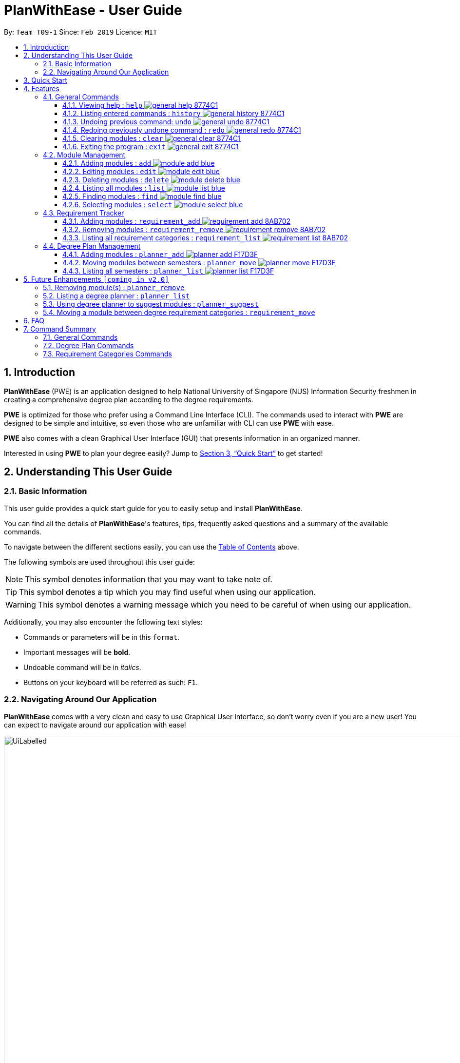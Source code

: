 = PlanWithEase - User Guide
:site-section: UserGuide
:toc:
:toc-title:
:toc-placement: preamble
:toclevels: 3
:sectnums:
:imagesDir: images
:stylesDir: stylesheets
:xrefstyle: full
:experimental:
ifdef::env-github[]
:tip-caption: :bulb:
:note-caption: :information_source:
:warning-caption: :warning:
endif::[]
:repoURL: https://github.com/CS2113-AY1819S2-T09-1/main

By: `Team T09-1`      Since: `Feb 2019`      Licence: `MIT`

== Introduction

*PlanWithEase* (PWE) is an application designed to help National University of Singapore (NUS) Information Security freshmen in creating a comprehensive degree plan according to the degree requirements.

*PWE* is optimized for those who prefer using a Command Line Interface (CLI). The commands used to interact with *PWE*
are designed to be simple and intuitive, so even those who are unfamiliar with CLI can use *PWE* with ease.

*PWE* also comes with a clean Graphical User Interface (GUI) that presents information in an organized manner.

Interested in using *PWE* to plan your degree easily? Jump to <<Quick Start>> to get started!

== Understanding This User Guide

=== Basic Information
This user guide provides a quick start guide for you to easily setup and install *PlanWithEase*.

You can find all the details of *PlanWithEase*'s features, tips, frequently asked questions and a summary of the
available commands.

To navigate between the different sections easily, you can use the <<toc, Table of Contents>> above.

The following symbols are used throughout this user guide:
[NOTE]
====
This symbol denotes information that you may want to take note of.
====
[TIP]
====
This symbol denotes a tip which you may find useful when using our application.
====
[WARNING]
====
This symbol denotes a warning message which you need to be careful of when using our application.
====

Additionally, you may also encounter the following text styles:
====
* Commands or parameters will be in this `format`.
* Important messages will be *bold*.
* Undoable command will be in _italics_.
* Buttons on your keyboard will be referred as such: kbd:[F1].
====

=== Navigating Around Our Application
*PlanWithEase* comes with a very clean and easy to use Graphical User Interface, so don't worry even if you are a new
 user! You can expect to navigate around our application with ease!

[[GUI]]
.PlanWithEase's Graphical User Interface
ifdef::env-github[]
image::UiLabelled.png[width="800"]
endif::[]

ifndef::env-github[]
image::UiLabelled.png[width="970"]
endif::[]


*PlanWithEase* has five main sections that you'll need to know before you get started!. +
The five main sections are explained below.

[cols="<20%,25%,40%"]
|====
|*Section*| *Name* | *Description*
| 1 | Command Box | This is where you can enter and run commands.
| 2 | Result Box | This provides you with information on whether a command is successful. If there are errors when
running the command, information on how to rectify the errors will also be displayed in here.
| 3 | Module List | This is where you can view the details of all the modules. You can use the commands in <<Module Management>>
to make changes to the *Module List*.
| 4 | Requirement Categories | This is where you can view your degree progress. You can use the commands in
<<Requirement Tracker>> to make changes to the *Requirement Categories*.
| 5 | Degree Plan | This is where you can view your degree plan. You can use the commands in <<Degree Plan Management>>
to make changes to the *Degree Plan*.
|====


== Quick Start

.  Ensure you have Java version `9` installed in your Computer.
.  Download the latest `PWE.jar` link:{repoURL}/releases/latest[here].
.  Copy the file to the folder you want to use as the home folder for *PlanWithEase*.
.  Double-click the file to start the app. The GUI should appear in a few seconds.
+
.Successful start up of *PlanWithEase*
ifdef::env-github[]
image::Ui.png[width="800"]
endif::[]

ifndef::env-github[]
image::Ui.png[width="970"]
endif::[]
+
.  You can now try entering commands in the *command box* and press kbd:[Enter] to execute it! +
e.g. typing *`help`* and pressing kbd:[Enter] will open the help window.
.  Below are some example commands you can try:
* *`list`* : list and displays all modules in the *module list*.
* **`add`**`name/Programming Methodology code/CS1010 credits/4` : adds a module named `Programming Methodology` with module code `CS1010`, which is assigned `4` modular credits, to the module list.
* **`delete`**`3` : deletes the 3^rd^ module shown in the *module list*.
* *`exit`* : exits the application

.  Refer to <<Features>> for details of each command.

[[Features]]
== Features

====
*Command Format*

* Words in `UPPER_CASE` are the parameters to be supplied by the user
.. e.g. in `add name/NAME`, `NAME` is a parameter
which can be used as `add name/Programming Methodology`.
* Items in square brackets are optional parameters
** e.g. `name/NAME [tag/TAG]` can be used as:
.. `name/Database Systems tag/sql` (with optional `tag` parameter)
.. `name/Database Systems` (without optional `tag` parameter)
* Items with `…`​ after them are parameters that can be used multiple times (including zero times)
** e.g. `[tag/TAG]…` can be used as:
.. `{nbsp}` (i.e. 0 times)
.. `tag/programming` (i.e. 1 time)
.. `tag/programming tag/algorithms`, etc.  (i.e. many times)
** e.g. `[name/NAME NAME…]` can be used as:
.. `{nbsp}` (i.e. 0 times)
.. `name/Programming` (i.e. 1 time)
.. `name/Programming Methodology`, etc.  (i.e. many times)
* Prefixed-parameters can be arranged in any order after all non-prefixed parameters (if any)
** e.g. if the command specifies `INDEX name/NAME code/CODE`:
.. entering `INDEX code/CODE name/NAME` is also acceptable
.. entering `name/NAME INDEX code/CODE` is not acceptable
====

=== General Commands

==== Viewing help : `help` image:https://img.shields.io/badge/general-help-8774C1.svg[]

Don't worry if you are feeling lost! You can use this User Guide document to gain a better understanding of *PlanWithEase*'s commands.

To open this User Guide document, simply enter `help` in the *command box*.

[TIP]
====
Alternatively, you can access this User Guide document by pressing kbd:[F1] or via the menu bar (as shown below).

[[f1-help]]
.Accessing help from menu bar
image::helpLabelled.png[width=400]
====


==== Listing entered commands : `history` image:https://img.shields.io/badge/general-history-8774C1.svg[]

Want to check what commands you have entered previously? Simply enter `history` in the *command box*!

The list of commands will be displayed in reverse chronological order (from most recent to earliest). +

[TIP]
====
You can press the kbd:[&uarr;] and kbd:[&darr;] arrows to display the previous and next input respectively in the *command box*.
====

// tag::undoredo[]
==== Undoing previous command: `undo` image:https://img.shields.io/badge/general-undo-8774C1.svg[]

Made a critical mistake such as accidentally clearing all modules from *PlanWithEase* and you want to get the data
back? +
No problem! You can simply enter `undo` in the *command box* to restore PlanWithEase's data to the state before the
previous _undoable_ command was executed!

[NOTE]
====
_Undoable_ commands are commands that modifies the contents of PlanWithEase's data. +
Below is a list of all _undoable_ commands in *PlanWithEase*.

|====
| *Module Management* | *Requirement Tracker* | *Degree Plan Management*
a|
* `add`
* `edit`
* `delete`
a|
* `requirement_add`
* `requirement_move`
a|
 * `planner_add`
 * `planner_remove`
 * `planner_move`
|====
====

*Examples:*

* `delete 1` (Delete first module in the displayed module list) +
`list` (Displays all modules in the module list) +
`undo` (reverses the `delete 1` command) +

* `find name/Programming` (Find modules with name containing the word `Programming` and display them in the module
list) +
`list` (Displays all modules in the module list) +
`undo` +
The `undo` command fails as there are no undoable commands executed previously.

* `delete 1` (Delete first module in the displayed module list) +
`clear` (clear all application data) +
`undo` (reverses the `clear` command) +
`undo` (reverses the `delete 1` command) +

==== Redoing previously undone command : `redo` image:https://img.shields.io/badge/general-redo-8774C1.svg[]

Took too many steps back in time using the `undo` command and want to move forward in time again? +
Use the `redo` command to reverses the most recent `undo` command!

[WARNING]
====
Be careful when time travelling using the `undo` and `redo` command! +
You may end up being stuck in the present and can't go back into the future using the `redo` command.

This can happen if you you run an _undoable_ command (excluding `undo` and `redo`) when going back in time using the `undo` command!
====

*Examples:*

* `delete 1` (Delete first module in the displayed module list) +
`undo` (reverses the `delete 1` command) +
`redo` (reapplies the `delete 1` command) +

* `delete 1`  (Delete first module in the displayed module list)+
`redo` +
The `redo` command fails as there are no `undo` commands executed previously.

* `delete 1` (Delete first module in the displayed module list) +
`clear` (Clear all modules from the application) +
`undo` (reverses the `clear` command) +
`undo` (reverses the `delete 1` command) +
`redo` (reapplies the `delete 1` command) +
`redo` (reapplies the `clear` command) +
// end::undoredo[]

// tag::clear[]
==== Clearing modules : `clear` image:https://img.shields.io/badge/general-clear-8774C1.svg[]

Want to clear all the modules in the *module list*, *requirement categories* or *degree plan*? You'll definitely
want to use the `clear` command!

The `clear` command allows you to remove all modules from the specified section (i.e. *module list*, *requirement categories*, *degree plan*).

*Command Format:* `clear [requirement or planner]` +
[NOTE]
====
If no parameters are specified, all modules in the *module list*, *requirement categories* and *degree plan* will be
deleted.
====

[TIP]
====
If you want to delete all modules in the *module list* quickly, simply enter the `clear` command in the *command box*
without specifying any parameters! +

====

*Command Usage:*
[cols="20%,35%,45%"]
|====
|*Input* | *Behaviour* | *Expected Results*
| `clear` | Clears all *modules* from the application  | The *module list* will be emptied. Additionally, all
modules in the *requirement categories* and *degree plan* will be removed.
| `clear requirement` | Clears all *modules* in all *requirement categories* | The *requirement categories* will be
emptied.
|`clear planner`| Clears all *modules*  in all  *degree plan* | The *degree plan* will be emptied.
|====

*Example:*

Here's an example of how *PlanWithEase* would look like after executing the `clear` command. +
You can see a success message will be shown as shown by the images below.

Before the `clear` command:
[[beforeClear]]
.Before executing the `clear` command.
ifdef::env-github[]
image::clearbefore.png[width=800]
endif::[]

ifndef::env-github[]
image::clearbefore.png[width=970]
endif::[]

After entering `clear` and pressing kbd:[Enter]:
[[afterClear]]
.After executing the `clear` command.
ifdef::env-github[]
image::clearafter.png[width=800]
endif::[]

ifndef::env-github[]
image::clearafter.png[width=970]
endif::[]
// end::clear[]

==== Exiting the program : `exit` image:https://img.shields.io/badge/general-exit-8774C1.svg[]

If you want to exit *PlanWithEase*, you can enter `exit` in the *command box*. +
Hope you had a wonderful experience using *PlanWithEase*. Do come back soon!

// tag::module_management[]
=== Module Management

The following table describes the parameters you may use for commands in this section.
[cols="<20%,40%,35%"]
|======
|*Parameter*| *Description* | *Acceptable Range of Values*
| `NAME` | Indicates the name of the module (e.g. `Effective Communication for Computing Professionals`). |
`NAME` should only contain alphanumeric characters and spaces.
  +
`NAME` should not be blank.
| `CODE` | Indicates the module code (e.g. `CS2101`). |
`CODE` should begin with two or three alphabets, followed by four digits, and may optionally end with an alphabet.
 +
`CODE` should not be blank.
| `CREDITS` | Indicates the modular credits assigned to the module (e.g. `4`). |
`CREDITS` should be between 0 to 999.
| `TAG` | Indicates the extra information to associate the module with (e.g. `Presentation`, `Email`). |
`TAG` should only contain alphanumeric characters.
 +
`TAG` should not be blank unless otherwise specified.
| `COREQUISITE` | indicates the module code that is a co-requisite of the module to be added. |
`COREQUISITE` follow the same format as `CODE`
 +
`COREQUISITE` should not be blank unless otherwise specified.

| `SEMESTER` | indicates the semesters which offers the module | `SEMESTERS` should be between 1 to 4.
|======
// end::module_management[]

// tag::module_add[]
==== Adding modules : `add` image:https://img.shields.io/badge/module-add-blue.svg[]

Before you can add modules to the degree plan, you'll need to add modules into the *module list* first. +
Here's how you can use the `add` command

Adds a new module to the module list. +
Format: `add code/CODE name/NAME credits/CREDITS [coreq/COREQUISITE]… [tag/TAG]…`


Example:

* `add code/CS1010 name/Programming Methodology credits/4 tag/programming tag/algorithms tag/c tag/imperative` +
Adds a module named `Programming Methodology` with module code `CS1010`, which is assigned `4` modular credits, to the module list. This module also has the tags `programming`, `algorithms`, `c`, `imperative`.

[TIP]
A module can have any number of tags (including 0)

Example: +

* `add code/CS1231 credits/4 name/Discrete Structures`

[WARNING]
====
When adding a module with a corequisite, if the module is added successfully, the co-requisite modules will be updated as well.
====

Example: +

* `add code/CS2113T name/Software Engineering and Object-Oriented Programming credits/4 coreq/CS2101` +
Adds a module named `Software Engineering and Object-Oriented Programming` with module code `CS2113T`, which is
assigned `4` modular credits and has module code `CS2101` as a corequisite, to the module list. This module also has
the tags `sweng`, `java`. +
Both `CS2113T` and `CS2101` will be updated to be co-requisites.
// tag::module_add[]

// tag::module_edit[]
==== Editing modules : `edit` image:https://img.shields.io/badge/module-edit-blue.svg[]

Edits an existing module in the module list. +
Format: `edit INDEX [name/NAME] [code/CODE] [credits/CREDITS] [tag/TAG]… [coreq/COREQUISITE]…`

[NOTE]
====
* Edits the module at the specified `INDEX`. The index refers to the index number (beside the module code) shown in the displayed module list.
* You need to provide at least one of the optional fields to edit.
* Existing values will be updated to the input values.
* When editing tags/corequisites, the existing tags/corequisites of the module will be removed (i.e adding of tags is not cumulative.)
* You can remove all the module's tags by typing `tag/` without specifying any tags after it.
* Likewise, you can remove all module's co-requisites by typing `coreq/` without specifying any codes after it.
====

Examples:

* `edit 1 name/Data Structures and Algorithms code/CS2040C` +
Edits the name and code of the 1st module in the displayed module list to be `Data Structures and Algorithms` and `CS2040C` respectively. +
* `edit 2 code/CS2040C tag/` +
Edits the code of the 2nd module in the displayed module list to be `CS2040C` and clears all existing tags associated
 with the module. +
* `edit 3 coreq/CS1010` +
Edits the co-requisite of the 3rd module in the displayed module list to be `CS1010`. +
* `edit 4 coreq/CS2105 coreq/CS2106 coreq/CS2107` +
Edits the co-requisites of the 4rd module in the displayed module list to be `CS2105`, `CS2106` and `CS2107`. +
// tag::module_edit[]

// tag::module_delete[]
==== Deleting modules : `delete` image:https://img.shields.io/badge/module-delete-blue.svg[]

Deletes the specified module from the module list. +
Format: `delete INDEX`

[NOTE]
====
* Deletes the module at the specified `INDEX`.
* The index refers to the index number shown in the displayed module list.
* The index *must be a positive integer* 1, 2, 3, …
====

[WARNING]
====
* The deleted module will be removed from both the requirement category assigned and (where applicable).
* When deleting a module, any modules with the deleted module as its co-requisite will be updated
accordingly (i.e. deleted module is removed from the respective module's co-requisite list).
====

Examples:

* `list` +
`delete 2` +
Deletes the 2nd module in the module list.
* `find Programming` +
`delete 1` +
Deletes the 1st module in the results of the `find` command.
// tag::module_delete[]

==== Listing all modules : `list` image:https://img.shields.io/badge/module-list-blue.svg[]

Shows a list of all modules in the module list. +
Format: `list`

==== Finding modules : `find` image:https://img.shields.io/badge/module-find-blue.svg[]

Having trouble locating the modules you want?

Make use of `find` command which allows you to find modules that have their names, code or credits matches the given
search criteria +
Format: `find [name/NAME] OPERATOR [code/CODE] OPERATOR [credits/CREDITS]`

When this command is used, the application will display only those modules which satisfy the search criteria.

The following table describes the valid prefixes that you can use to supply to the search criteria.
|====
| *Prefix* | *Description*
| `name/NAME` | Search for any module `name` which matches `NAME`
| `code/CODE` | Search for any module `code` which matches `CODE`
| `credits/CREDITS` | Search for any module `credits` which has `CREDITS`
|====

The following table describes the valid operators which you can to use supply to the search criteria.

|====
| *Operator* | *Description* | *Precedence*
| `&&` | Logical "AND" operation (both conditions A AND B must match) | Highest
| `\|\|` | Logical "OR" operation (either conditions A OR B must match)| Lowest
|====

The following examples describes how you could form a valid search criteria for the `find` command.

|====
| *Single Prefix Usage* | *Expected Result*
| `find name/NAME` | Returns modules containing `NAME` in their names
| `find code/CODE` |Returns modules containing `CODE` in their codes
| `find credits/CREDITS` | Returns modules having `CREDITS` in their credits
|====

If you need multiple prefixes, the following table shows you how you could do it.
 +
Note that you will need to separate multiple prefixes with an operator.
[TIP]
====
You could choose which search criteria having a higher priority by specifying parenthesis
====
|====
| *Multiple Prefix Usage* | *Expected Result*
| `find name/NAME1 && name/NAME2` | Returns modules containing both `NAME1` and `NAME2 in their names.
| `find name/NAME1 \|\| name/NAME2` | Returns modules containing both `NAME1` or `NAME2 in their names.
| `find name/NAME && code/CODE` | Returns modules containing `NAME` in their name and `CODE` in their codes.
| `find code/CODE \|\| (name/NAME && code/CODE2)` | Returns modules containing either `CODE` in their codes or `NAME`
in their names and `CODE2` in their codes.
|====

****
* The search is case insensitive. e.g `security` will match `Security`
* Only full words will be matched. e.g. `CS` will not match `CS1231`
* The order of the prefixes does not matter. e.g. `find code/CODE || name/NAME` returns the same result as
`find name/NAME || code/CODE`
****
Examples:

* `find name/Security` +
Displays any modules having the word `security` (e.g. `security` and `Information Security`) in the module list.
* `find name/Information Security` +
Displays any modules having name with exact match  `Information Security` in the module list.
* `find code/CS1231 || code/CS2040`  +
Displays any modules having code `CS1231` or `CS2040` in the module list.
* `find credits/4 || credits/12` +
Displays any modules having credits `4` or `12` in the module list.
* `find name/Programming || code/CS1231` +
Displays any modules having name `Programming` or code `CS1231` in the module list.
* `find code/CS2113 || credits/4 && name/Programming` +
Displays any modules having name `Programming` and credits `4` or code `CS2113` in the module list.
* `find name/Programming && (code/CS1231 || code/CS1010)` +
Displays any modules having name `Programming` and code `CS1231` or code `CS1010` in the module list.

[TIP]
====
If you wish to search for module name with exact name `Information Security`, you could do so via the following command
 `find name/information security`

Do note that if you prefer to search for module name containing both `Information` and `Security` but in any order,
you can do the following command. `find name/Information && name/Security` +
This command will return you modules with both name keywords. (e.g. `Security in Information Privacy`)
====

==== Selecting modules : `select` image:https://img.shields.io/badge/module-select-blue.svg[]

Selects the module identified by the index number used in the displayed module list. +
Format: `select INDEX`

****
* Selects the module at the specified `INDEX`.
* The index refers to the index number shown in the displayed module list.
* The index *must be a positive integer* `1, 2, 3, …`
****

Examples:

* `list` +
`select 2` +
Selects the 2nd module in the displayed module list.
* `find Betsy` +
`select 1` +
Selects the 1st module in the results of the `find` command.

=== Requirement Tracker

The following table describes the parameters you may use for commands in this section.
[cols="<20%,35%,35%"]
|======
|*Parameter*| *Description* | *Acceptable Range of Values*
| `NAME` | Indicates the name of degree requirement category (e.g. `IT Professionalism`).
| `NAME` should be either one of the following: +
1. `Computing Foundation` +
2. `Information Security Requirements` +
3. `Information Security Electives` +
4. `Computing Breadth` +
5. `IT Professionalism` +
6. `Mathematics` +
7. `General Education` +
8. `Unrestricted Electives`
| `CODE` | Indicates the module code (e.g. `CS2101`). |
`CODE` should begin with two or three alphabets, followed by four digits, and may optionally end with an alphabet.
 +
`CODE` should not be blank.
|======

==== Adding modules : `requirement_add` image:https://img.shields.io/badge/requirement-add-8AB702.svg[]

Adds a module to the degree requirement category in the application. +
Format: `requirement_add name/NAME code/CODE [code/CODE]…`

*  After adding, the updated requirement category will be displayed.

Examples:

* `requirement_add name/IT Professionalism code/IS4231` +
Adds module `IS4231` into `IT Professionalism` degree requirement category.

* `requirement_add name/Computing Foundation code/CS1231 code/CS2100` +
Adds modules `CS1231` and `CS2100` into `Computing Foundation` degree requirement category.

==== Removing modules : `requirement_remove`  image:https://img.shields.io/badge/requirement-remove-8AB702.svg[]

Removes the specified module from the degree requirement category. +
Format: `requirement_remove name/NAME code/CODE [code/CODE]…`

*  After removing, the updated requirement category will be displayed.

Examples:

* `requirement_remove name/Professionalism code/IS4231` +
Removes the module `IS4231` from the `IT Professionalism` degree requirement category.

==== Listing all requirement categories : `requirement_list` image:https://img.shields.io/badge/requirement-list-8AB702.svg[]

Shows a list of all degree requirement categories in the application and the modules
added into each degree requirement category. +
Format: `requirement_list`

=== Degree Plan Management

The following table describes the parameters you may use for commands in this section.
[cols="<20%,35%,35%"]
|======
|*Parameter*| *Description* | *Acceptable Range of Values*
| `CODE` | Indicates the module code (e.g. `CS2101`). |
`CODE` should begin with two or three alphabets, followed by four digits, and may optionally end with an alphabet.
 +
`CODE` should not be blank.
| `YEAR` | Indicates the year. |
`YEAR` should be between 1 and 4
| `SEMESTER` | Indicates the semester. |
`SEMESTER` follow the same format as `YEAR`
|======

==== Adding modules : `planner_add` image:https://img.shields.io/badge/planner-add-F17D3F.svg[]

Adds module(s) to the degree plan. +
Format: `planner_add year/YEAR sem/SEMESTER code/CODE [code/CODE]…`

* `CODE` indicates module code.
* `YEAR` indicates the year.
* `SEMESTER` indicates the semester.
* `YEAR` and `SEMESTER` must be either 1, 2, 3 or 4.
** 3 and 4 for `SEMESTER` indicates special term semesters 1 and 2 respectively.
* All the module(s) to be added must exist in the module list.
* After adding, the updated degree plan will be displayed.

Examples:

* `planner_add year/1 sem/3 code/CS1010` +
Adds module CS1010 to year 1 semester 3 (special term semester 1) of the degree plan.

* `planner_add year/1 sem/4 code/CS1231 code/CS2040C` +
Adds modules CS1231 and CS2040C to year 1 semester 4 (special term semester 2) of the degree plan.

* `planner_add year/1 sem/2 code/CS2113T code/CS2107` +
Adds modules CS2113T and CS2107 to year 1 semester 2 of the degree plan.

==== Moving modules between semesters : `planner_move` image:https://img.shields.io/badge/planner-move-F17D3F.svg[]

Moves a module in the degree plan to another academic semester. +
Format: `planner_move year/YEAR sem/SEMESTER code/CODE`

* After moving, the updated degree plan will be displayed.

Examples:

* `planner_move year/1 sem/2 code/CS1231` +
Moves module CS1231 to year 1 semester 2.

* `planner_move year/1 sem/4 code/CS1231` +
Moves module CS1231 to year 1 semester 4 (special term semester 2).

==== Listing all semesters : `planner_list` image:https://img.shields.io/badge/planner-list-F17D3F.svg[]

Shows a list of all semesters in the degree plan. +

Format: `planner_list`

== Future Enhancements `[coming in v2.0]`

=== Removing module(s) : `planner_remove`

Coming in v2.0 you will be able to removes module(s) from the degree plan. +
Format: `planner_remove code/CODE [code/CODE]…`

* All the module(s) to remove must exist in the degree plan.
* After removing, the updated degree plan will be displayed.

Examples:

* `planner_remove code/CS1231` +
Removes module CS1231 from the degree plan.

* `planner_remove code/CS2100 code/CS2040C` +
Removes modules CS2100 and CS2040C from the degree plan.

=== Listing a degree planner : `planner_list`

Shows a list of a specific degree planner. +
Format: `planner_list y/YEAR s/SEMESTER`

Examples:

* `planner_list y/1 s/1` +
Shows a degree planner for year 1 semester 1.
* `planner_list y/1 s/2` +
Shows a degree planner for year 1 semester 2

=== Using degree planner to suggest modules : `planner_suggest`

Displays a list of modules that can be added to the degree planner.

=== Moving a module between degree requirement categories : `requirement_move`

Moves the specified module to another degree requirement category. +
Format: `requirement_move CODE name/NAME`

*  After moving, the updated requirement category will be displayed.

Examples:

* `requirement_move IS4231 name/IT Professionalism` +
Moves the module `IS4231` from to `IT Professionalism` degree requirement category.

== FAQ

*Q*: How do I save my data in the application? +
*A*: You do need to save the data manually. Whenever you run any commands that makes changes, *PlanWithEase*'s data are saved automatically in the `data` directory.

== Command Summary
This section provides a quick references for all commands available in *PlanWithEase*.

=== General Commands
The table below shows a list of general commands.
|====
| *Task* | *Purpose* | *Command* | *Example*
| *Clear* | Clear the modules data | `clear` | `clear`
|*Help* | Displays the User Guide | `help` | `help`
| *History* | Get a list of command entered | `history` | `history`
| *Undo* | Undo your previously action| `undo` | `undo`
| *Redo* | Redo your previous action | `redo` | `redo`
|====

=== Degree Plan Commands
The table below shows a list of commands which helps you to manage the degree plan.

|====
| *Task*  | *Purpose* |*Command* | *Example*
|*Add module(s) to degree plan* | Add module(s) to degree plan based on module code and academic year
a|  `planner_add year/YEAR sem/SEMESTER code/CODE [code/CODE]…`
a| `planner_add year/1 sem/2 code/CS1010 code/CS2113T`
|*Remove module(s) from degree plan*| Remove module(s) from degree plan based on the module code
a| `planner_remove code/CODE [code/CODE]…`
a| `planner_remove code/CS1231 code/CS1010`
| *Move module between academic semesters in the degree plan* | Move module between the academic semesters based on
module code and academic semesters.
a| `planner_move year/YEAR sem/SEMESTER code/CODE`
a| `planner_move year/1 sem/2 code/CS1231`
|*List all degree plans* | List all degree plans a| `planner_list` a| `planner_list`
|*List specific degree plans* | List specific degree plans based on your search term.
a| `planner_show [year/YEAR] OPERATOR [sem/SEMESTER]`
a| `planner_show sem/2 && ( year/1 \|\|year/2 )`
| *Suggest available modules* | Suggest available modules from the module lists based on input argument.
a| `planner_suggest...`
a| `planner_suggest...`
|====

=== Requirement Categories Commands
The table below shows a list of command which helps you to manage track your requirements

|====
|*Task*  | *Purpose* |*Command* | *Example*
| *Add module(s) to degree requirement category* | Add module(s) based on the module code to the chosen category.
a| `requirement_add name/NAME code/CODE [code/CODE]…`
a| `requirement_add name/IT Professionalism code/IS4231`
| *Remove module from degree requirement category* | Remove module from requirement category based on module code.
a| `requirement_remove name/NAME code/CODE [code/CODE]…`
a| `requirement_remove name/IT Professionalism code/IS4231`
| *Move module(s) between degree requirement categories* | Move module(s) between the requirement categories from any
requirement categories to a chosen requirement categories.
a| `requirement_move code/CODE`
a| `requirement_move code/IS4231 name/IT Professionalism`
|====
